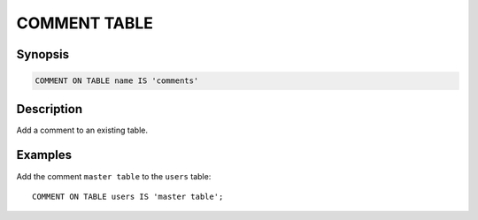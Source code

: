 =============
COMMENT TABLE
=============

Synopsis
--------

.. code-block:: none

    COMMENT ON TABLE name IS 'comments'

Description
-----------

Add a comment to an existing table.

Examples
--------

Add the comment ``master table`` to the ``users`` table::

    COMMENT ON TABLE users IS 'master table';

